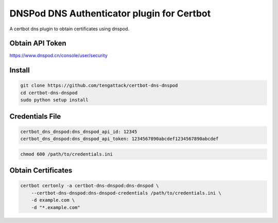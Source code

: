 DNSPod DNS Authenticator plugin for Certbot
-------------------------------------------

A certbot dns plugin to obtain certificates using dnspod.


Obtain API Token
================
https://www.dnspod.cn/console/user/security


Install
=======

.. code-block:: bash

    git clone https://github.com/tengattack/certbot-dns-dnspod
    cd certbot-dns-dnspod
    sudo python setup install


Credentials File
================

.. code-block:: ini

    certbot_dns_dnspod:dns_dnspod_api_id: 12345
    certbot_dns_dnspod:dns_dnspod_api_token: 1234567890abcdef1234567890abcdef

.. code-block:: bash

    chmod 600 /path/to/credentials.ini


Obtain Certificates
===================

.. code-block:: bash

    certbot certonly -a certbot-dns-dnspod:dns-dnspod \
        --certbot-dns-dnspod:dns-dnspod-credentials /path/to/credentials.ini \
        -d example.com \
        -d "*.example.com"
